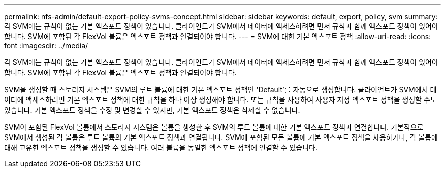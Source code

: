 ---
permalink: nfs-admin/default-export-policy-svms-concept.html 
sidebar: sidebar 
keywords: default, export, policy, svm 
summary: 각 SVM에는 규칙이 없는 기본 엑스포트 정책이 있습니다. 클라이언트가 SVM에서 데이터에 액세스하려면 먼저 규칙과 함께 엑스포트 정책이 있어야 합니다. SVM에 포함된 각 FlexVol 볼륨은 엑스포트 정책과 연결되어야 합니다. 
---
= SVM에 대한 기본 엑스포트 정책
:allow-uri-read: 
:icons: font
:imagesdir: ../media/


[role="lead"]
각 SVM에는 규칙이 없는 기본 엑스포트 정책이 있습니다. 클라이언트가 SVM에서 데이터에 액세스하려면 먼저 규칙과 함께 엑스포트 정책이 있어야 합니다. SVM에 포함된 각 FlexVol 볼륨은 엑스포트 정책과 연결되어야 합니다.

SVM을 생성할 때 스토리지 시스템은 SVM의 루트 볼륨에 대한 기본 엑스포트 정책인 'Default'를 자동으로 생성합니다. 클라이언트가 SVM에서 데이터에 액세스하려면 기본 엑스포트 정책에 대한 규칙을 하나 이상 생성해야 합니다. 또는 규칙을 사용하여 사용자 지정 엑스포트 정책을 생성할 수도 있습니다. 기본 엑스포트 정책을 수정 및 변경할 수 있지만, 기본 엑스포트 정책은 삭제할 수 없습니다.

SVM이 포함된 FlexVol 볼륨에서 스토리지 시스템은 볼륨을 생성한 후 SVM의 루트 볼륨에 대한 기본 엑스포트 정책과 연결합니다. 기본적으로 SVM에서 생성된 각 볼륨은 루트 볼륨의 기본 엑스포트 정책과 연결됩니다. SVM에 포함된 모든 볼륨에 기본 엑스포트 정책을 사용하거나, 각 볼륨에 대해 고유한 엑스포트 정책을 생성할 수 있습니다. 여러 볼륨을 동일한 엑스포트 정책에 연결할 수 있습니다.
